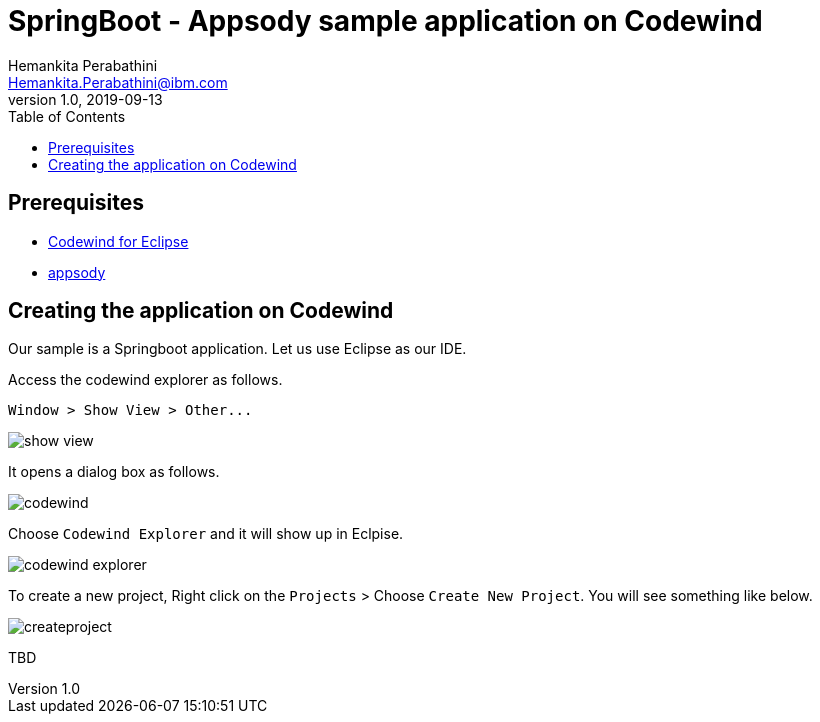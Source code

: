 = SpringBoot - Appsody sample application on Codewind
Hemankita Perabathini <Hemankita.Perabathini@ibm.com>
v1.0, 2019-09-13
:toc:
:imagesdir: images

== Prerequisites

* https://www.eclipse.org/codewind/mdteclipsegettingstarted.html[Codewind for Eclipse]
* https://appsody.dev/docs/getting-started/installation[appsody]

== Creating the application on Codewind

Our sample is a Springboot application. Let us use Eclipse as our IDE.

Access the codewind explorer as follows.

```
Window > Show View > Other...
```

image::show_view.png[align="center"]

It opens a dialog box as follows.

image::codewind.png[align="center"]

Choose `Codewind Explorer` and it will show up in Eclpise.

image::codewind_explorer.png[align="center"]

To create a new project, Right click on the `Projects` > Choose `Create New Project`. You will see something like below.

image::createproject.png[align="center"]

TBD
